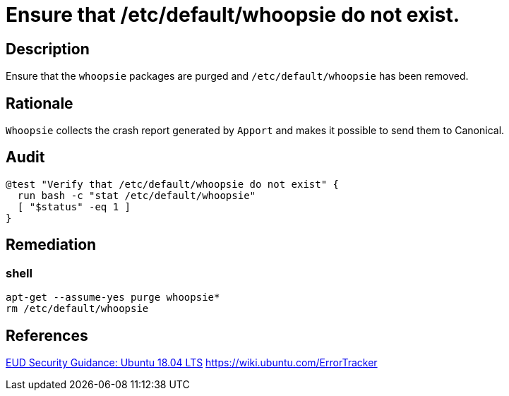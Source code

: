 = Ensure that /etc/default/whoopsie do not exist.

== Description

Ensure that the `whoopsie` packages are purged and `/etc/default/whoopsie` has been
removed.

== Rationale

`Whoopsie` collects the crash report generated by `Apport` and makes it possible
to send them to Canonical.

== Audit

[source,shell]
----
@test "Verify that /etc/default/whoopsie do not exist" {
  run bash -c "stat /etc/default/whoopsie"
  [ "$status" -eq 1 ]
}
----

== Remediation

=== shell

[source,shell]
----
apt-get --assume-yes purge whoopsie*
rm /etc/default/whoopsie
----

== References

https://www.ncsc.gov.uk/guidance/eud-security-guidance-ubuntu-1804-lts[EUD Security Guidance: Ubuntu 18.04 LTS]
https://wiki.ubuntu.com/ErrorTracker[https://wiki.ubuntu.com/ErrorTracker]
